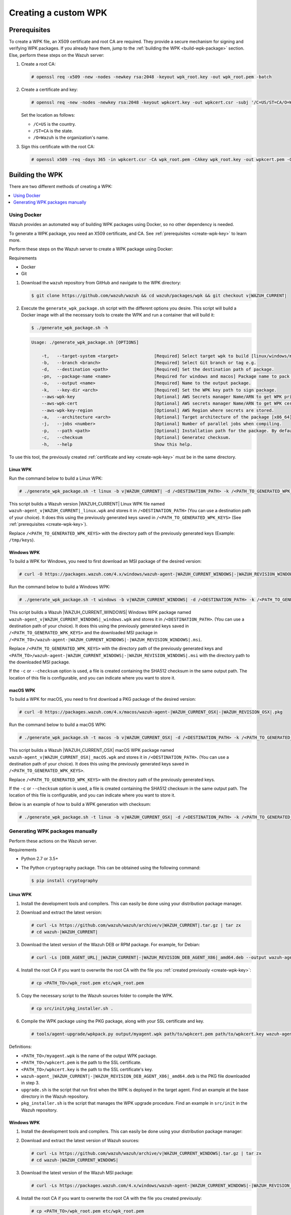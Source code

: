 .. Copyright (C) 2015, Wazuh, Inc.

.. meta::
   :description: Creating a custom Wazuh signed package (WPK) file.

Creating a custom WPK
=====================

.. _create-wpk-key:

Prerequisites
-------------

To create a WPK file, an X509 certificate and root CA are required. They provide a secure mechanism for signing and verifying WPK packages. If you already have them, jump to the :ref:`building the WPK <build-wpk-package>` section. Else, perform these steps on the Wazuh server:

#. Create a root CA:

   .. code-block:: console

      # openssl req -x509 -new -nodes -newkey rsa:2048 -keyout wpk_root.key -out wpk_root.pem -batch

#. Create a certificate and key:

   .. code-block:: console

      # openssl req -new -nodes -newkey rsa:2048 -keyout wpkcert.key -out wpkcert.csr -subj '/C=US/ST=CA/O=Wazuh'

   Set the location as follows:

   -  ``/C=US`` is the country.
   -  ``/ST=CA`` is the state.
   -  ``/O=Wazuh`` is the organization's name.

#. Sign this certificate with the root CA:

   .. code-block:: console

      # openssl x509 -req -days 365 -in wpkcert.csr -CA wpk_root.pem -CAkey wpk_root.key -out wpkcert.pem -CAcreateserial

.. _build-wpk-package:

Building the WPK
----------------

There are two different methods of creating a WPK:

.. contents::
   :local:
   :depth: 1
   :backlinks: none

Using Docker
^^^^^^^^^^^^

Wazuh provides an automated way of building WPK packages using Docker, so no other dependency is needed.

To generate a WPK package, you need an X509 certificate, and CA. See :ref:`prerequisites <create-wpk-key>` to learn more.

Perform these steps on the Wazuh server to create a WPK package using Docker:

Requirements

-  Docker
-  Git

#. Download the ``wazuh`` repository from GitHub and navigate to the WPK directory:

   .. code-block:: console

      $ git clone https://github.com/wazuh/wazuh && cd wazuh/packages/wpk && git checkout v|WAZUH_CURRENT|

#. Execute the ``generate_wpk_package.sh`` script with the different options you desire. This script will build a Docker image with all the necessary tools to create the WPK and run a container that will build it:

   .. code-block:: console

      $ ./generate_wpk_package.sh -h

   .. code-block:: none
      :class: output

      Usage: ./generate_wpk_package.sh [OPTIONS]

          -t,   --target-system <target>              [Required] Select target wpk to build [linux/windows/macos].
          -b,   --branch <branch>                     [Required] Select Git branch or tag e.g.
          -d,   --destination <path>                  [Required] Set the destination path of package.
          -pn,  --package-name <name>                 [Required for windows and macos] Package name to pack on wpk.
          -o,   --output <name>                       [Required] Name to the output package.
          -k,   --key-dir <arch>                      [Required] Set the WPK key path to sign package.
          --aws-wpk-key                               [Optional] AWS Secrets manager Name/ARN to get WPK private key.
          --aws-wpk-cert                              [Optional] AWS secrets manager Name/ARN to get WPK certificate.
          --aws-wpk-key-region                        [Optional] AWS Region where secrets are stored.
          -a,   --architecture <arch>                 [Optional] Target architecture of the package [x86_64].
          -j,   --jobs <number>                       [Optional] Number of parallel jobs when compiling.
          -p,   --path <path>                         [Optional] Installation path for the package. By default: /var.
          -c,   --checksum                            [Optional] Generatez checksum.
          -h,   --help                                Show this help.

To use this tool, the previously created :ref:`certificate and key <create-wpk-key>` must be in the same directory.

Linux WPK
~~~~~~~~~

Run the command below to build a Linux WPK:

.. code-block:: console

   # ./generate_wpk_package.sh -t linux -b v|WAZUH_CURRENT| -d /<DESTINATION_PATH> -k /<PATH_TO_GENERATED_WPK_KEYS> -o wazuh-agent_v|WAZUH_CURRENT|_linux.wpk

This script builds a Wazuh version |WAZUH_CURRENT| Linux WPK file named ``wazuh-agent_v|WAZUH_CURRENT|_linux.wpk`` and stores it in ``/<DESTINATION_PATH>`` (You can use a destination path of your choice).  It does this using the previously generated keys saved in ``/<PATH_TO_GENERATED_WPK_KEYS>`` (See :ref:`prerequisites <create-wpk-key>`).

Replace ``/<PATH_TO_GENERATED_WPK_KEYS>`` with the directory path of the previously generated keys (Example: ``/tmp/keys``).

Windows WPK
~~~~~~~~~~~

To build a WPK for Windows, you need to first download an MSI package of the desired version:

.. code-block:: console

   # curl -O https://packages.wazuh.com/4.x/windows/wazuh-agent-|WAZUH_CURRENT_WINDOWS|-|WAZUH_REVISION_WINDOWS|.msi

Run the command below to build a Windows WPK:

.. code-block:: console

   # ./generate_wpk_package.sh -t windows -b v|WAZUH_CURRENT_WINDOWS| -d /<DESTINATION_PATH> -k /<PATH_TO_GENERATED_WPK_KEYS> -o wazuh-agent_v|WAZUH_CURRENT_WINDOWS|_windows.wpk -pn /<PATH_TO>/wazuh-agent-|WAZUH_CURRENT_WINDOWS|-|WAZUH_REVISION_WINDOWS|.msi

This script builds a Wazuh |WAZUH_CURRENT_WINDOWS| Windows WPK package named ``wazuh-agent_v|WAZUH_CURRENT_WINDOWS|_windows.wpk`` and stores it in ``/<DESTINATION_PATH>``. (You can use a destination path of your choice). It does this using the previously generated keys saved in ``/<PATH_TO_GENERATED_WPK_KEYS>`` and the downloaded MSI package in ``/<PATH_TO>/wazuh-agent-|WAZUH_CURRENT_WINDOWS|-|WAZUH_REVISION_WINDOWS|.msi``.

Replace ``/<PATH_TO_GENERATED_WPK_KEYS>`` with the directory path of the previously generated keys and ``<PATH_TO>/wazuh-agent-|WAZUH_CURRENT_WINDOWS|-|WAZUH_REVISION_WINDOWS|.msi`` with the directory path to the downloaded MSI package.

If the ``-c`` or ``--checksum`` option is used, a file is created containing the SHA512 checksum in the same output path. The location of this file is configurable, and you can indicate where you want to store it.

macOS WPK
~~~~~~~~~

To build a WPK for macOS, you need to first download a PKG package of the desired version:

.. code-block:: console

   # curl -O https://packages.wazuh.com/4.x/macos/wazuh-agent-|WAZUH_CURRENT_OSX|-|WAZUH_REVISION_OSX|.pkg

Run the command below to build a macOS WPK:

.. code-block:: console

   # ./generate_wpk_package.sh -t macos -b v|WAZUH_CURRENT_OSX| -d /<DESTINATION_PATH> -k /<PATH_TO_GENERATED_WPK_KEYS> -o wazuh-agent_v|WAZUH_CURRENT_OSX|_macOS.wpk -pn /tmp/wazuh-agent-|WAZUH_CURRENT_OSX|-|WAZUH_REVISION_OSX|.pkg

This script builds a Wazuh |WAZUH_CURRENT_OSX| macOS WPK package named ``wazuh-agent_v|WAZUH_CURRENT_OSX|_macOS.wpk`` and stores it in ``/<DESTINATION_PATH>``. (You can use a destination path of your choice). It does this using the previously generated keys saved in ``/<PATH_TO_GENERATED_WPK_KEYS>``.

Replace ``/<PATH_TO_GENERATED_WPK_KEYS>`` with the directory path of the previously generated keys.

If the ``-c`` or ``--checksum`` option is used, a file is created containing the SHA512 checksum in the same output path. The location of this file is configurable, and you can indicate where you want to store it.

Below is an example of how to build a WPK generation with checksum:

.. code-block:: console

   # ./generate_wpk_package.sh -t linux -b v|WAZUH_CURRENT_OSX| -d /<DESTINATION_PATH> -k /<PATH_TO_GENERATED_WPK_KEYS> -o LinuxAgent.wpk -c /tmp/wpk_checksum

Generating WPK packages manually
^^^^^^^^^^^^^^^^^^^^^^^^^^^^^^^^

Perform these actions on the Wazuh server.

Requirements

-  Python 2.7 or 3.5+
-  The Python ``cryptography`` package. This can be obtained using the following command:

   .. code-block:: console

      $ pip install cryptography

Linux WPK
~~~~~~~~~

#. Install the development tools and compilers. This can easily be done using your distribution package manager.

   .. tabs::

      .. group-tab:: Yum

         .. code-block:: console

            # yum install make gcc policycoreutils-python automake autoconf libtool unzip

      .. group-tab:: APT

         .. code-block:: console

            # apt-get install make gcc libc6-dev curl policycoreutils automake autoconf libtool unzip

#. Download and extract the latest version:

   .. code-block:: console

      # curl -Ls https://github.com/wazuh/wazuh/archive/v|WAZUH_CURRENT|.tar.gz | tar zx
      # cd wazuh-|WAZUH_CURRENT|

#. Download the latest version of the Wazuh DEB or RPM package. For example, for Debian:

   .. code-block:: console

      # curl -Ls |DEB_AGENT_URL|_|WAZUH_CURRENT|-|WAZUH_REVISION_DEB_AGENT_X86|_amd64.deb --output wazuh-agent-|WAZUH_CURRENT|-|WAZUH_REVISION_DEB_AGENT_X86|_amd64.deb

#. Install the root CA if you want to overwrite the root CA with the file you :ref:`created previously <create-wpk-key>`:

   .. code-block:: console

      # cp <PATH_TO>/wpk_root.pem etc/wpk_root.pem

#. Copy the necessary script to the Wazuh sources folder to compile the WPK.

   .. code-block:: console

      # cp src/init/pkg_installer.sh .

#. Compile the WPK package using the PKG package, along with your SSL certificate and key.

   .. code-block:: console

      # tools/agent-upgrade/wpkpack.py output/myagent.wpk path/to/wpkcert.pem path/to/wpkcert.key wazuh-agent-|WAZUH_CURRENT|-|WAZUH_REVISION_DEB_AGENT_X86|_amd64.deb upgrade.sh pkg_installer.sh

Definitions:

-  ``<PATH_TO>/myagent.wpk`` is the name of the output WPK package.
-  ``<PATH_TO>/wpkcert.pem`` is the path to the SSL certificate.
-  ``<PATH_TO>/wpkcert.key`` is the path to the SSL certificate's key.
-  ``wazuh-agent_|WAZUH_CURRENT|-|WAZUH_REVISION_DEB_AGENT_X86|_amd64.deb`` is the PKG file downloaded in step 3.
-  ``upgrade.sh`` is the script that run first when the WPK is deployed in the target agent. Find an example at the base directory in the Wazuh repository.
-  ``pkg_installer.sh`` is the script that manages the WPK upgrade procedure. Find an example in ``src/init`` in the Wazuh repository.

Windows WPK
~~~~~~~~~~~

#. Install the development tools and compilers. This can easily be done using your distribution package manager:

   .. tabs::

      .. group-tab:: Yum

         .. code-block:: console

            # yum install make gcc policycoreutils-python automake autoconf libtool unzip

      .. group-tab:: APT

         .. code-block:: console

            # apt-get install make gcc libc6-dev curl policycoreutils automake autoconf libtool unzip

#. Download and extract the latest version of Wazuh sources:

   .. code-block:: console

      # curl -Ls https://github.com/wazuh/wazuh/archive/v|WAZUH_CURRENT_WINDOWS|.tar.gz | tar zx
      # cd wazuh-|WAZUH_CURRENT_WINDOWS|

#. Download the latest version of the Wazuh MSI package:

   .. code-block:: console

      # curl -Ls https://packages.wazuh.com/4.x/windows/wazuh-agent-|WAZUH_CURRENT_WINDOWS|-|WAZUH_REVISION_WINDOWS|.msi --output wazuh-agent-|WAZUH_CURRENT_WINDOWS|-|WAZUH_REVISION_WINDOWS|.msi

#. Install the root CA if you want to overwrite the root CA with the file you created previously:

   .. code-block:: console

      # cp <PATH_TO>/wpk_root.pem etc/wpk_root.pem

#. Compile the WPK package using the MSI package, along with your SSL certificate and key.

   .. code-block:: console

      # tools/agent-upgrade/wpkpack.py <PATH_TO>/myagent.wpk <PATH_TO>/wpkcert.pem <PATH_TO>/wpkcert.key <PATH_TO>/wazuhagent.msi <PATH_TO>/upgrade.bat <PATH_TO>/do_upgrade.ps1

Definitions:

-  ``<PATH_TO>/myagent.wpk`` is the name of the output WPK package.
-  ``<PATH_TO>/wpkcert.pem`` is the path to the SSL certificate.
-  ``<PATH_TO>/wpkcert.key`` is the path to the SSL certificate's key.
-  ``<PATH_TO>/wazuhagent.msi`` is the path to the MSI file downloaded in step 3.
-  ``<PATH_TO>/upgrade.bat`` is the path to the ``upgrade.bat`` file. Find an example in ``src/win32`` in the Wazuh repository.
-  ``<PATH_TO>/do_upgrade.ps1`` is the path to the ``do_upgrade.ps1`` file. Find an example in ``src/win32`` in the Wazuh repository.

macOS WPK
~~~~~~~~~

#. Install development tools and compilers. This can easily be done using your distribution package manager:

   .. tabs::

      .. group-tab:: Yum

         .. code-block:: console

            # yum install make gcc policycoreutils-python automake autoconf libtool unzip

      .. group-tab:: APT

         .. code-block:: console

            # apt-get install make gcc libc6-dev curl policycoreutils automake autoconf libtool unzip

#. Download and extract the latest version of Wazuh sources:

   .. code-block:: console

      # curl -Ls https://github.com/wazuh/wazuh/archive/v|WAZUH_CURRENT_OSX|.tar.gz | tar zx
      # cd wazuh-|WAZUH_CURRENT_OSX|

#. Download the latest version of the Wazuh PKG package:

   .. code-block:: console

      # curl -Ls https://packages.wazuh.com/4.x/macos/wazuh-agent-|WAZUH_CURRENT_OSX|-|WAZUH_REVISION_OSX|.pkg --output wazuh-agent-|WAZUH_CURRENT_OSX|-|WAZUH_REVISION_OSX|.pkg

#. Install the root CA if you want to overwrite the root CA with the file you created previously:

   .. code-block:: console

      # cp <PATH_TO>/wpk_root.pem etc/wpk_root.pem

#. Copy the necessary script to the Wazuh sources folder to compile the WPK:

   .. code-block:: console

      # cp src/init/pkg_installer.sh .

#. Compile the WPK package using the PKG package and your SSL certificate and key:

   .. code-block:: console

      # tools/agent-upgrade/wpkpack.py <PATH_TO>/myagent.wpk <PATH_TO>/wpkcert.pem <PATH_TO>/wpkcert.key wazuh-agent-|WAZUH_CURRENT_OSX|-|WAZUH_REVISION_OSX|.pkg upgrade.sh pkg_installer.sh

Where:

-  ``<PATH_TO>/myagent.wpk`` is the name of the output WPK package.
-  ``<PATH_TO>/wpkcert.pem`` is the path to the SSL certificate.
-  ``<PATH_TO>/wpkcert.key`` is the path to the SSL certificate's key.
-  ``wazuh-agent-|WAZUH_CURRENT_OSX|-|WAZUH_REVISION_OSX|.pkg`` is the PKG file downloaded in step 3.
-  ``upgrade.sh`` is the script that runs first when the WPK is deployed in the target agent. Find an example in the base directory in the Wazuh repository.
-  ``pkg_installer.sh`` is the script that manages the WPK upgrade procedure. Find an example in ``src/init`` in the Wazuh repository.

.. note::

   These are only examples. If you want to distribute a WPK package using these methods, it's important to begin with an empty directory.
